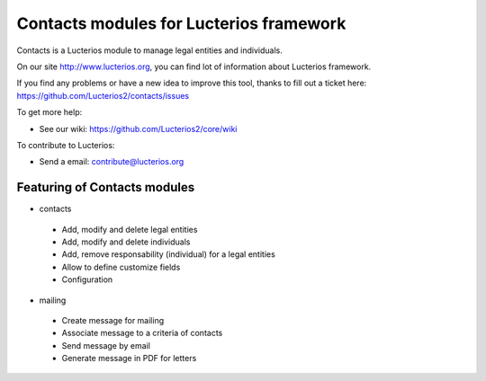 Contacts modules for Lucterios framework
========================================

Contacts is a Lucterios module to manage legal entities and individuals.

On our site http://www.lucterios.org, you can find lot of information about Lucterios framework.

If you find any problems or have a new idea to improve this tool, thanks to fill out a ticket here: https://github.com/Lucterios2/contacts/issues

To get more help:

* See our wiki: https://github.com/Lucterios2/core/wiki

To contribute to Lucterios:

* Send a email: contribute@lucterios.org

Featuring of Contacts modules
-----------------------------

* contacts
 * Add, modify and delete legal entities
 * Add, modify and delete individuals
 * Add, remove responsability (individual) for a legal entities
 * Allow to define customize fields
 * Configuration
* mailing
 * Create message for mailing
 * Associate message to a criteria of contacts
 * Send message by email
 * Generate message in PDF for letters
